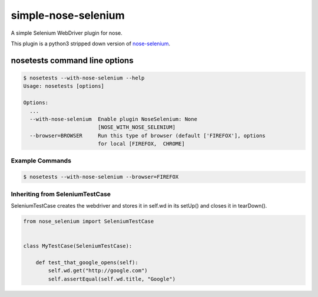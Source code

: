 simple-nose-selenium
*************

A simple Selenium WebDriver plugin for nose.

This plugin is a python3 stripped down version of `nose-selenium <https://github.com/klrmn/nose-selenium>`_.

nosetests command line options
==============================

.. code-block:: bash

    $ nosetests --with-nose-selenium --help
    Usage: nosetests [options]

    Options:
      ...
      --with-nose-selenium  Enable plugin NoseSelenium: None
                            [NOSE_WITH_NOSE_SELENIUM]
      --browser=BROWSER     Run this type of browser (default ['FIREFOX'], options
                            for local [FIREFOX,  CHROME]

Example Commands
----------------

.. code-block:: bash

    $ nosetests --with-nose-selenium --browser=FIREFOX

Inheriting from SeleniumTestCase
--------------------------------

SeleniumTestCase creates the webdriver and stores it in self.wd in its setUp()
and closes it in tearDown().

.. code-block:: python

    from nose_selenium import SeleniumTestCase


    class MyTestCase(SeleniumTestCase):

        def test_that_google_opens(self):
            self.wd.get("http://google.com")
            self.assertEqual(self.wd.title, "Google")
